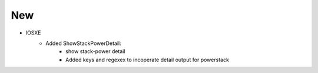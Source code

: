 --------------------------------------------------------------------------------
                                New
--------------------------------------------------------------------------------
* IOSXE
    * Added ShowStackPowerDetail:
       * show stack-power detail
       * Added keys and regexex to incoperate detail output for powerstack
